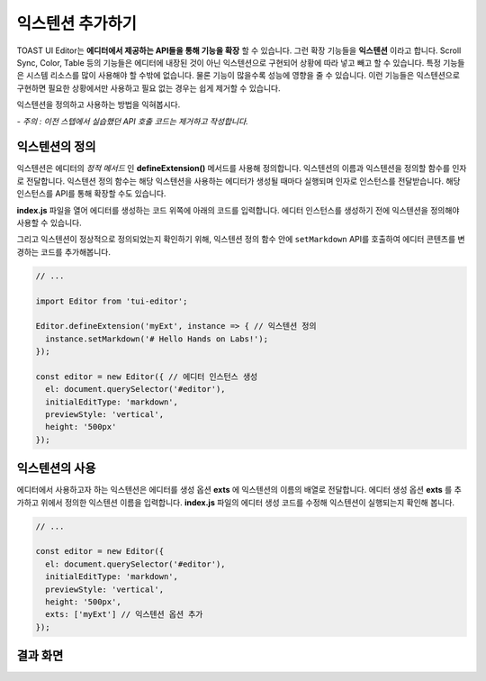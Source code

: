 ##################################
익스텐션 추가하기
##################################

TOAST UI Editor는 **에디터에서 제공하는 API들을 통해 기능을 확장** 할 수 있습니다.
그런 확장 기능들을 **익스텐션** 이라고 합니다.
Scroll Sync, Color, Table 등의 기능들은 에디터에 내장된 것이 아닌 익스텐션으로 구현되어 상황에 따라 넣고 빼고 할 수 있습니다.
특정 기능들은 시스템 리소스를 많이 사용해야 할 수밖에 없습니다.
물론 기능이 많을수록 성능에 영향을 줄 수 있습니다.
이런 기능들은 익스텐션으로 구현하면 필요한 상황에서만 사용하고 필요 없는 경우는 쉽게 제거할 수 있습니다.

익스텐션을 정의하고 사용하는 방법을 익혀봅시다.

*- 주의 : 이전 스텝에서 실습했던 API 호출 코드는 제거하고 작성합니다.*


익스텐션의 정의
==============================

익스텐션은 에디터의 *정적 메서드* 인 **defineExtension()** 메서드를 사용해 정의합니다.
익스텐션의 이름과 익스텐션을 정의할 함수를 인자로 전달합니다.
익스텐션 정의 함수는 해당 익스텐션을 사용하는 에디터가 생성될 때마다 실행되며 인자로 인스턴스를 전달받습니다.
해당 인스턴스를 API를 통해 확장할 수도 있습니다.

**index.js** 파일을 열어 에디터를 생성하는 코드 위쪽에 아래의 코드를 입력합니다.
에디터 인스턴스를 생성하기 전에 익스텐션을 정의해야 사용할 수 있습니다.

그리고 익스텐션이 정상적으로 정의되었는지 확인하기 위해, 익스텐션 정의 함수 안에 ``setMarkdown`` API를 호출하여 에디터 콘텐츠를 변경하는 코드를 추가해봅니다.

.. code-block:: javascript

  // ...

  import Editor from 'tui-editor';
              
  Editor.defineExtension('myExt', instance => { // 익스텐션 정의
    instance.setMarkdown('# Hello Hands on Labs!');
  });

  const editor = new Editor({ // 에디터 인스턴스 생성
    el: document.querySelector('#editor'),
    initialEditType: 'markdown',
    previewStyle: 'vertical',
    height: '500px'
  });


익스텐션의 사용
==============================

에디터에서 사용하고자 하는 익스텐션은 에디터를 생성 옵션 **exts** 에 익스텐션의 이름의 배열로 전달합니다.
에디터 생성 옵션 **exts** 를 추가하고 위에서 정의한 익스텐션 이름을 입력합니다.
**index.js** 파일의 에디터 생성 코드를 수정해 익스텐션이 실행되는지 확인해 봅니다.

.. code-block:: javascript

  // ...  
   
  const editor = new Editor({
    el: document.querySelector('#editor'),
    initialEditType: 'markdown',
    previewStyle: 'vertical',
    height: '500px',
    exts: ['myExt'] // 익스텐션 옵션 추가
  });


결과 화면
==============================

.. image:: _static/step05.png

